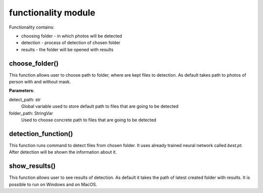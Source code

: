 functionality module
====================
Functionality contains:

- choosing folder - in which photos will be detected
- detection - process of detection of chosen folder
- results - the folder will be opened with results

choose_folder()
---------------
This function allows user to choose path to folder, where are kept files to detection. As default takes path to photos of person with and without mask.

**Parameters**:

detect_path: str
   Global variable used to store default path to files that are going to be detected
folder_path: StringVar
   Used to choose concrete path to files that are going to be detected


detection_function()
--------------------
This function runs command to detect files from chosen folder. It uses already trained neural network called *best.pt*. After detection will be shown the information about it.

show_results()
--------------
This function allows user to see results of detection. As default it takes the path of latest created folder with results. It is possible to run on Windows and on MacOS.
